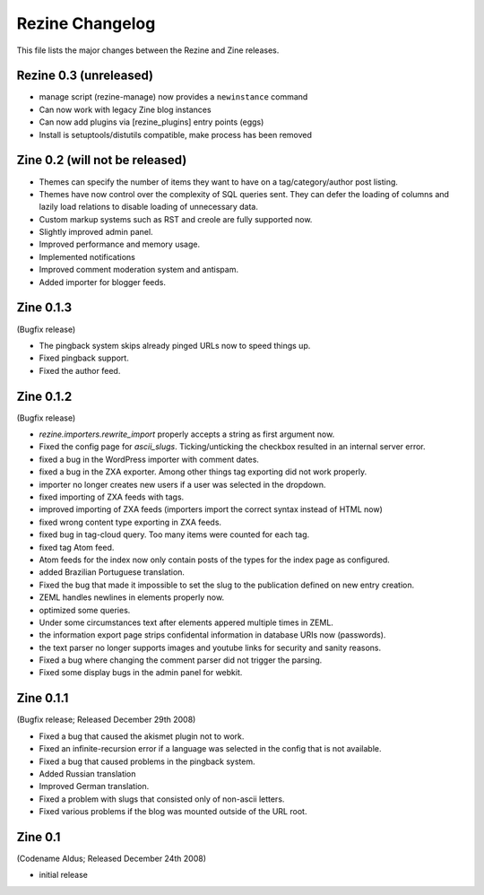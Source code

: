 Rezine Changelog
==============

This file lists the major changes between the Rezine and Zine releases.

Rezine 0.3 (unreleased)
-----------------------

- manage script (rezine-manage) now provides a ``newinstance``
  command

- Can now work with legacy Zine blog instances

- Can now add plugins via [rezine_plugins] entry points (eggs)

- Install is setuptools/distutils compatible, make process has
  been removed

Zine 0.2 (will not be released)
-------------------------------

- Themes can specify the number of items they want to have on a
  tag/category/author post listing.
- Themes have now control over the complexity of SQL queries sent.
  They can defer the loading of columns and lazily load relations
  to disable loading of unnecessary data.
- Custom markup systems such as RST and creole are fully supported now.
- Slightly improved admin panel.
- Improved performance and memory usage.
- Implemented notifications
- Improved comment moderation system and antispam.
- Added importer for blogger feeds.


Zine 0.1.3
----------

(Bugfix release)

- The pingback system skips already pinged URLs now to speed things up.
- Fixed pingback support.
- Fixed the author feed.


Zine 0.1.2
----------

(Bugfix release)

- `rezine.importers.rewrite_import` properly accepts a string as first
  argument now.
- Fixed the config page for `ascii_slugs`.  Ticking/unticking the
  checkbox resulted in an internal server error.
- fixed a bug in the WordPress importer with comment dates.
- fixed a bug in the ZXA exporter.  Among other things tag exporting
  did not work properly.
- importer no longer creates new users if a user was selected in the
  dropdown.
- fixed importing of ZXA feeds with tags.
- improved importing of ZXA feeds (importers import the correct
  syntax instead of HTML now)
- fixed wrong content type exporting in ZXA feeds.
- fixed bug in tag-cloud query.  Too many items were counted for
  each tag.
- fixed tag Atom feed.
- Atom feeds for the index now only contain posts of the types for
  the index page as configured.
- added Brazilian Portuguese translation.
- Fixed the bug that made it impossible to set the slug to the
  publication defined on new entry creation.
- ZEML handles newlines in elements properly now.
- optimized some queries.
- Under some circumstances text after elements appered multiple times
  in ZEML.
- the information export page strips confidental information in database
  URIs now (passwords).
- the text parser no longer supports images and youtube links for security
  and sanity reasons.
- Fixed a bug where changing the comment parser did not trigger the parsing.
- Fixed some display bugs in the admin panel for webkit.


Zine 0.1.1
----------

(Bugfix release; Released December 29th 2008)

- Fixed a bug that caused the akismet plugin not to work.
- Fixed an infinite-recursion error if a language was selected in the
  config that is not available.
- Fixed a bug that caused problems in the pingback system.
- Added Russian translation
- Improved German translation.
- Fixed a problem with slugs that consisted only of non-ascii letters.
- Fixed various problems if the blog was mounted outside of the URL root.


Zine 0.1
--------

(Codename Aldus; Released December 24th 2008)

- initial release
